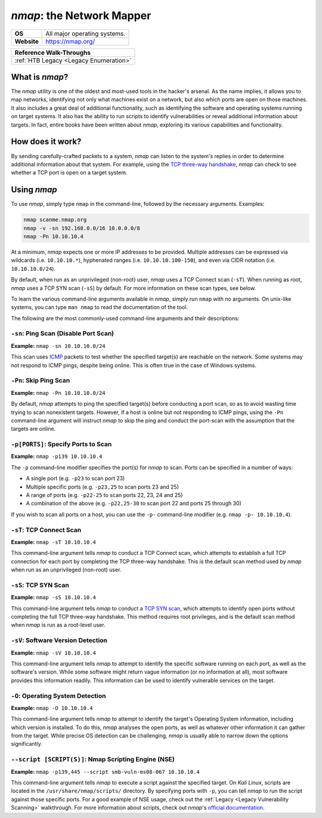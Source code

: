 .. _nmap:

`nmap`: the Network Mapper
==========================

.. index::
   single:: !nmap

+-----------+-----------------------------+
|**OS**     |All major operating systems. |
+-----------+-----------------------------+
|**Website**|https://nmap.org/            |
+-----------+-----------------------------+

+--------------------------------------+
|     **Reference  Walk-Throughs**     |
+======================================+
|:ref:`HTB Legacy <Legacy Enumeration>`|
+--------------------------------------+



What is `nmap`?
---------------
The `nmap` utility is one of the oldest and most-used tools in the hacker's arsenal. As the name implies, it allows you to map networks, identifying not only what machines exist on a network, but also which ports are open on those machines. It also includes a great deal of additional functionality, such as identifying the software and operating systems running on target systems. It also has the ability to run scripts to identify vulnerabilities or reveal additional information about targets. In fact, entire books have been written about `nmap`, exploring its various capabilities and functionality.


How does it work?
-----------------
By sending carefully-crafted packets to a system, `nmap` can listen to the system's replies in order to determine additional information about that system. For example, using the `TCP three-way handshake`_, `nmap` can check to see whether a TCP port is open on a target system.

.. _TCP three-way handshake: https://en.wikipedia.org/wiki/Handshaking#TCP_three-way_handshake


Using `nmap`
------------
To use `nmap`, simply type ``nmap`` in the command-line, followed by the necessary arguments. Examples:

.. code-block:: none

    nmap scanme.nmap.org
    nmap -v -sn 192.168.0.0/16 10.0.0.0/8
    nmap -Pn 10.10.10.4

At a minimum, `nmap` expects one or more IP addresses to be provided. Multiple addresses can be expressed via wildcards (i.e. ``10.10.10.*``), hyphenated ranges (i.e. ``10.10.10.100-150``), and even via CIDR notation (i.e. ``10.10.10.0/24``).

By default, when run as an unprivileged (non-root) user, `nmap` uses a TCP Connect scan (``-sT``). When running as root, `nmap` uses a TCP SYN scan (``-sS``) by default. For more information on these scan types, see below.

To learn the various command-line arguments available in `nmap`, simply run ``nmap`` with no arguments. On unix-like systems, you can type ``man nmap`` to read the documentation of the tool.

The following are the most commonly-used command-line arguments and their descriptions:


``-sn``: Ping Scan (Disable Port Scan)
~~~~~~~~~~~~~~~~~~~~~~~~~~~~~~~~~~~~~~
**Example:** ``nmap -sn 10.10.10.0/24``

This scan uses `ICMP`_ packets to test whether the specified target(s) are reachable on the network. Some systems may not respond to ICMP pings, despite being online. This is often true in the case of Windows systems.

.. _ICMP: https://en.wikipedia.org/wiki/Internet_Control_Message_Protocol


``-Pn``: Skip Ping Scan
~~~~~~~~~~~~~~~~~~~~~~~
**Example:** ``nmap -Pn 10.10.10.0/24``

By default, `nmap` attempts to ping the specified target(s) before conducting a port scan, so as to avoid wasting time trying to scan nonexistent targets. However, if a host is online but not responding to ICMP pings, using the ``-Pn`` command-line argument will instruct `nmap` to skip the ping and conduct the port-scan with the assumption that the targets are online.


``-p[PORTS]``: Specify Ports to Scan
~~~~~~~~~~~~~~~~~~~~~~~~~~~~~~~~~~~~
**Example:** ``nmap -p139 10.10.10.4``

The ``-p`` command-line modifier specifies the port(s) for `nmap` to scan. Ports can be specified in a number of ways:

* A single port (e.g. ``-p23`` to scan port 23)
* Multiple specific ports (e.g. ``-p23,25`` to scan ports 23 and 25)
* A range of ports (e.g. ``-p22-25`` to scan ports 22, 23, 24 and 25)
* A combination of the above (e.g. ``-p22,25-30`` to scan port 22 and ports 25 through 30)

If you wish to scan all ports on a host, you can use the ``-p-`` command-line modifier (e.g. ``nmap -p- 10.10.10.4``).


``-sT``: TCP Connect Scan
~~~~~~~~~~~~~~~~~~~~~~~~~
**Example:** ``nmap -sT 10.10.10.4``

This command-line argument tells `nmap` to conduct a TCP Connect scan, which attempts to establish a full TCP connection for each port by completing the TCP three-way handshake. This is the default scan method used by `nmap` when run as an unprivileged (non-root) user.


``-sS``: TCP SYN Scan
~~~~~~~~~~~~~~~~~~~~~
**Example:** ``nmap -sS 10.10.10.4``

This command-line argument tells `nmap` to conduct a `TCP SYN scan`_, which attempts to identify open ports without completing the full TCP three-way handshake. This method requires root privileges, and is the default scan method when `nmap` is run as a root-level user.

.. _TCP SYN scan: https://nmap.org/book/synscan.html


``-sV``: Software Version Detection
~~~~~~~~~~~~~~~~~~~~~~~~~~~~~~~~~~~
**Example:** ``nmap -sV 10.10.10.4``

This command-line argument tells `nmap` to attempt to identify the specific software running on each port, as well as the software's version. While some software might return vague information (or no information at all), most software provides this information readily. This information can be used to identify vulnerable services on the target.


``-O``: Operating System Detection
~~~~~~~~~~~~~~~~~~~~~~~~~~~~~~~~~~
**Example:** ``nmap -O 10.10.10.4``

This command-line argument tells `nmap` to attempt to identify the target's Operating System information, including which version is installed. To do this, `nmap` analyses the open ports, as well as whatever other information it can gather from the target. While precise OS detection can be challenging, `nmap` is usually able to narrow down the options significantly.


``--script [SCRIPT(S)]``: Nmap Scripting Engine (NSE)
~~~~~~~~~~~~~~~~~~~~~~~~~~~~~~~~~~~~~~~~~~~~~~~~~~~~~
**Example:** ``nmap -p139,445 --script smb-vuln-ms08-067 10.10.10.4``

This command-line argument tells `nmap` to execute a script against the specified target. On `Kali Linux`, scripts are located in the ``/usr/share/nmap/scripts/`` directory. By specifying ports with ``-p``, you can tell `nmap` to run the script against those specific ports. For a good example of NSE usage, check out the :ref:`Legacy <Legacy Vulnerability Scanning>` walkthrough. For more information about scripts, check out `nmap`'s `official documentation`_.

.. _official documentation: https://nmap.org/book/nse-usage.html
